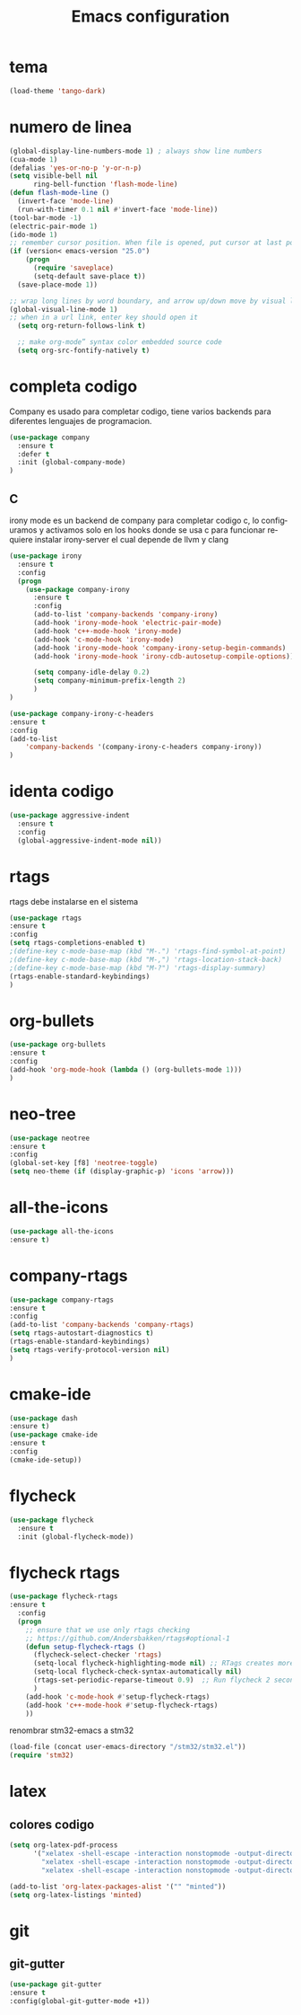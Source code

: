 #+TITLE: Emacs configuration
#+DESCRIPTION: An org-babel based emacs configuration
#+LANGUAGE: en
#+PROPERTY: results silent

* tema

  #+BEGIN_SRC emacs-lisp
  (load-theme 'tango-dark)
  #+END_SRC

* numero de linea
#+BEGIN_SRC emacs-lisp
(global-display-line-numbers-mode 1) ; always show line numbers
(cua-mode 1)
(defalias 'yes-or-no-p 'y-or-n-p)
(setq visible-bell nil
      ring-bell-function 'flash-mode-line)
(defun flash-mode-line ()
  (invert-face 'mode-line)
  (run-with-timer 0.1 nil #'invert-face 'mode-line))
(tool-bar-mode -1) 
(electric-pair-mode 1)
(ido-mode 1)
;; remember cursor position. When file is opened, put cursor at last position
(if (version< emacs-version "25.0")
    (progn
      (require 'saveplace)
      (setq-default save-place t))
  (save-place-mode 1))

;; wrap long lines by word boundary, and arrow up/down move by visual line, etc
(global-visual-line-mode 1)
;; when in a url link, enter key should open it
  (setq org-return-follows-link t)

  ;; make org-mode” syntax color embedded source code
  (setq org-src-fontify-natively t)

#+END_SRC

* completa codigo
Company es usado para completar codigo, tiene varios backends para diferentes lenguajes de programacion.
#+BEGIN_SRC emacs-lisp
(use-package company               
  :ensure t
  :defer t
  :init (global-company-mode)
)
#+END_SRC
** C
irony mode es un backend de company para completar codigo c, lo configuramos y activamos solo en los hooks donde se usa c
para funcionar requiere instalar irony-server el cual depende de llvm y clang
#+BEGIN_SRC emacs-lisp
(use-package irony
  :ensure t
  :config
  (progn
    (use-package company-irony
      :ensure t
      :config
      (add-to-list 'company-backends 'company-irony)
      (add-hook 'irony-mode-hook 'electric-pair-mode)
      (add-hook 'c++-mode-hook 'irony-mode)
      (add-hook 'c-mode-hook 'irony-mode)
      (add-hook 'irony-mode-hook 'company-irony-setup-begin-commands)
      (add-hook 'irony-mode-hook 'irony-cdb-autosetup-compile-options))
      
      (setq company-idle-delay 0.2)
      (setq company-minimum-prefix-length 2)
      )
)

#+END_SRC

#+BEGIN_SRC emacs-lisp
(use-package company-irony-c-headers
:ensure t
:config 
(add-to-list
    'company-backends '(company-irony-c-headers company-irony))
)
#+END_SRC
* identa codigo
#+BEGIN_SRC emacs-lisp
 (use-package aggressive-indent
   :ensure t
   :config
   (global-aggressive-indent-mode nil))
#+END_SRC

* rtags
rtags debe instalarse en el sistema
#+BEGIN_SRC emacs-lisp
(use-package rtags
:ensure t
:config
(setq rtags-completions-enabled t)
;(define-key c-mode-base-map (kbd "M-.") 'rtags-find-symbol-at-point)
;(define-key c-mode-base-map (kbd "M-,") 'rtags-location-stack-back)
;(define-key c-mode-base-map (kbd "M-?") 'rtags-display-summary)
(rtags-enable-standard-keybindings)
)
#+END_SRC

* org-bullets
  
#+BEGIN_SRC emacs-lisp
(use-package org-bullets
:ensure t
:config 
(add-hook 'org-mode-hook (lambda () (org-bullets-mode 1)))
)
#+END_SRC
* neo-tree
#+BEGIN_SRC emacs-lisp
(use-package neotree
:ensure t
:config 
(global-set-key [f8] 'neotree-toggle)
(setq neo-theme (if (display-graphic-p) 'icons 'arrow)))
#+END_SRC
* all-the-icons
#+BEGIN_SRC emacs-lisp
(use-package all-the-icons
:ensure t)
#+END_SRC
* company-rtags
  
#+BEGIN_SRC emacs-lisp
(use-package company-rtags
:ensure t
:config
(add-to-list 'company-backends 'company-rtags)
(setq rtags-autostart-diagnostics t)
(rtags-enable-standard-keybindings)
(setq rtags-verify-protocol-version nil)
)
#+END_SRC

* cmake-ide
#+BEGIN_SRC emacs-lisp
(use-package dash
:ensure t)
(use-package cmake-ide
:ensure t
:config
(cmake-ide-setup))

#+END_SRC
* flycheck

#+BEGIN_SRC emacs-lisp
(use-package flycheck
  :ensure t
  :init (global-flycheck-mode))
#+END_SRC

* flycheck rtags
#+BEGIN_SRC emacs-lisp
(use-package flycheck-rtags
:ensure t
  :config
  (progn
    ;; ensure that we use only rtags checking
    ;; https://github.com/Andersbakken/rtags#optional-1
    (defun setup-flycheck-rtags ()
      (flycheck-select-checker 'rtags)
      (setq-local flycheck-highlighting-mode nil) ;; RTags creates more accurate overlays.
      (setq-local flycheck-check-syntax-automatically nil)
      (rtags-set-periodic-reparse-timeout 0.9)  ;; Run flycheck 2 seconds after being idle.
      )
    (add-hook 'c-mode-hook #'setup-flycheck-rtags)
    (add-hook 'c++-mode-hook #'setup-flycheck-rtags)
    ))
#+END_SRC

renombrar stm32-emacs a stm32
#+BEGIN_SRC emacs-lisp
(load-file (concat user-emacs-directory "/stm32/stm32.el"))
(require 'stm32)
#+END_SRC
* latex
** colores codigo
#+BEGIN_SRC emacs-lisp
(setq org-latex-pdf-process
      '("xelatex -shell-escape -interaction nonstopmode -output-directory %o %f"
        "xelatex -shell-escape -interaction nonstopmode -output-directory %o %f"
        "xelatex -shell-escape -interaction nonstopmode -output-directory %o %f"))

#+END_SRC
#+BEGIN_SRC emacs-lisp
(add-to-list 'org-latex-packages-alist '("" "minted"))
(setq org-latex-listings 'minted)
#+END_SRC


* git
** git-gutter
#+BEGIN_SRC emacs-lisp
(use-package git-gutter
:ensure t
:config(global-git-gutter-mode +1))
#+END_SRC
